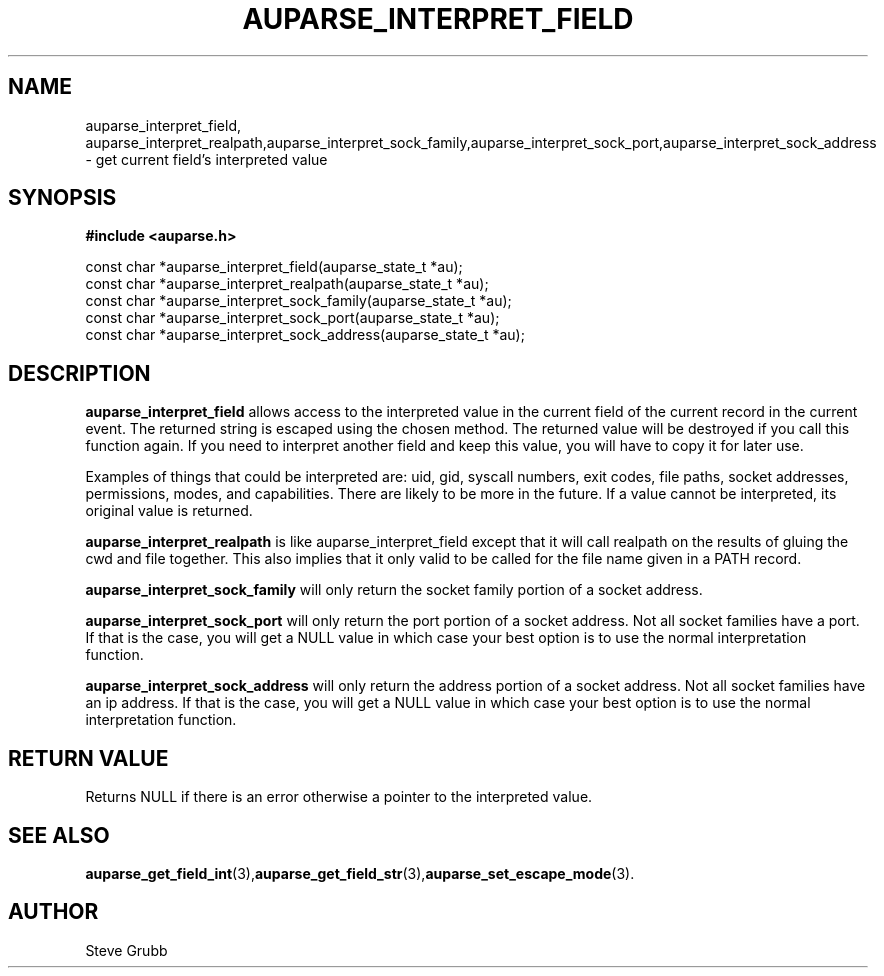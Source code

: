 .TH "AUPARSE_INTERPRET_FIELD" "3" "August 2017" "Red Hat" "Linux Audit API"
.SH NAME
.nf
auparse_interpret_field, auparse_interpret_realpath,auparse_interpret_sock_family,auparse_interpret_sock_port,auparse_interpret_sock_address \- get current field's interpreted value
.fi
.SH "SYNOPSIS"
.nf
.B #include <auparse.h>
.sp
const char *auparse_interpret_field(auparse_state_t *au);
const char *auparse_interpret_realpath(auparse_state_t *au);
const char *auparse_interpret_sock_family(auparse_state_t *au);
const char *auparse_interpret_sock_port(auparse_state_t *au);
const char *auparse_interpret_sock_address(auparse_state_t *au);

.SH "DESCRIPTION"

.B auparse_interpret_field
allows access to the interpreted value in the current field of the current record in the current event. The returned string is escaped using the chosen method. The returned value will be destroyed if you call this function again. If you need to interpret another field and keep this value, you will have to copy it for later use.

Examples of things that could be interpreted are: uid, gid, syscall numbers, exit codes, file paths, socket addresses, permissions, modes, and capabilities. There are likely to be more in the future. If a value cannot be interpreted, its original value is returned.

.B auparse_interpret_realpath
is like auparse_interpret_field except that it will call realpath on the results of gluing the cwd and file together. This also implies that it only valid to be called for the file name given in a PATH record.

.B auparse_interpret_sock_family
will only return the socket family portion of a socket address.

.B auparse_interpret_sock_port
will only return the port portion of a socket address. Not all socket families have a port. If that is the case, you will get a NULL value in which case your best option is to use the normal interpretation function.

.B auparse_interpret_sock_address
will only return the address portion of a socket address. Not all socket families have an ip address. If that is the case, you will get a NULL value in which case your best option is to use the normal interpretation function.

.SH "RETURN VALUE"

Returns NULL if there is an error otherwise a pointer to the interpreted value.

.SH "SEE ALSO"

.BR auparse_get_field_int (3), auparse_get_field_str (3), auparse_set_escape_mode (3).

.SH AUTHOR
Steve Grubb
